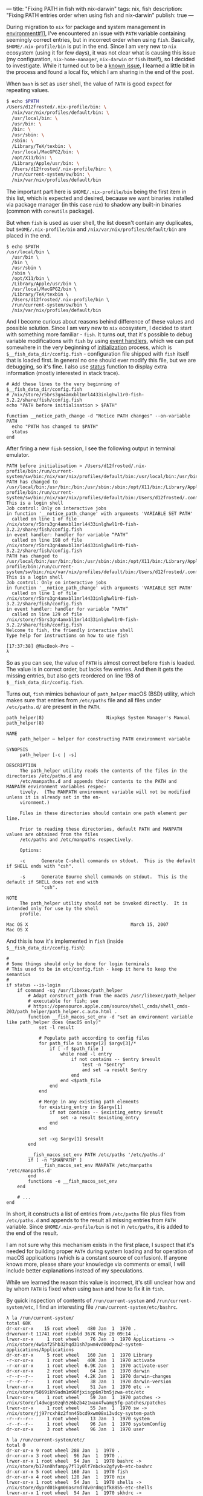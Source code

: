 ---
title: "Fixing PATH in fish with nix-darwin"
tags: nix, fish
description: "Fixing PATH entries order when using fish and nix-darwin"
publish: true
---

During migration to =nix= for package and system management in [[https://github.com/d12frosted/environment/pull/11][environment#11]],
I've encountered an issue with =PATH= variable containing seemingly correct
entries, but in incorrect order when using =fish=. Basically,
=$HOME/.nix-profile/bin= is put in the end. Since I am very new to =nix=
ecosystem (using it for few days), it was not clear what is causing this issue
(my configuration, =nix-home-manager=, =nix-darwin= or =fish= itself), so I
decided to investigate. While it turned out to be a [[https://github.com/LnL7/nix-darwin/issues/122][known issue]], I learned a
little bit in the process and found a local fix, which I am sharing in the end
of the post.

#+BEGIN_HTML
<!--more-->
#+END_HTML

When =bash= is set as user shell, the value of =PATH= is good expect for
repeating values.

#+begin_src bash
  $ echo $PATH
  /Users/d12frosted/.nix-profile/bin: \
    /nix/var/nix/profiles/default/bin: \
    /usr/local/bin: \
    /usr/bin: \
    /bin: \
    /usr/sbin: \
    /sbin: \
    /Library/TeX/texbin: \
    /usr/local/MacGPG2/bin: \
    /opt/X11/bin: \
    /Library/Apple/usr/bin: \
    /Users/d12frosted/.nix-profile/bin: \
    /run/current-system/sw/bin: \
    /nix/var/nix/profiles/default/bin
#+end_src

The important part here is =$HOME/.nix-profile/bin= being the first item in this
list, which is expected and desired, because we want binaries installed via
package manager (in this case =nix=) to shadow any built-in binaries (common
with =coreutils= package).

But when =fish= is used as user shell, the list doesn't contain any duplicates,
but =$HOME/.nix-profile/bin= and =/nix/var/nix/profiles/default/bin= are placed
in the end.

#+begin_src fish
  $ echo $PATH
  /usr/local/bin \
    /usr/bin \
    /bin \
    /usr/sbin \
    /sbin \
    /opt/X11/bin \
    /Library/Apple/usr/bin \
    /usr/local/MacGPG2/bin \
    /Library/TeX/texbin \
    /Users/d12frosted/.nix-profile/bin \
    /run/current-system/sw/bin \
    /nix/var/nix/profiles/default/bin
#+end_src

And I become curious about reasons behind difference of these values and
possible solution. Since I am very new to =nix= ecosystem, I decided to start
with something more familiar - =fish=. It turns out, that it's possible to debug
variable modifications with =fish= by using [[https://fishshell.com/docs/current/index.html#event][event handlers]], which we can put
somewhere in the very beginning of [[https://fishshell.com/docs/current/index.html#initialization][initialization]] process, which is
=$__fish_data_dir/config.fish= - configuration file shipped with =fish= itself
that is loaded first. In general no one should ever modify this file, but we are
debugging, so it's fine. I also use [[https://fishshell.com/docs/current/cmds/status.html#cmd-status][status]] function to display extra information
(mostly interested in stack trace).

#+begin_src fish
  # Add these lines to the very beginning of $__fish_data_dir/config.fish
  # /nix/store/r5brs3gn4amxbl1mrl4433inlghwl1r0-fish-3.2.2/share/fish/config.fish
  echo "PATH before initialisation > $PATH"

  function __notice_path_change -d "Notice PATH changes" --on-variable PATH
    echo "PATH has changed to $PATH"
    status
  end
#+end_src

After firing a new =fish= session, I see the following output in terminal
emulator.

#+begin_example
  PATH before initialisation > /Users/d12frosted/.nix-profile/bin:/run/current-system/sw/bin:/nix/var/nix/profiles/default/bin:/usr/local/bin:/usr/bin:/usr/sbin:/bin:/sbin:/Users/d12frosted/.config/bin:/Users/d12frosted/.local/bin
  PATH has changed to /usr/local/bin:/usr/bin:/bin:/usr/sbin:/sbin:/opt/X11/bin:/Library/Apple/usr/bin:/usr/local/MacGPG2/bin:/Library/TeX/texbin:/Users/d12frosted/.nix-profile/bin:/run/current-system/sw/bin:/nix/var/nix/profiles/default/bin:/Users/d12frosted/.config/bin:/Users/d12frosted/.local/bin
  This is a login shell
  Job control: Only on interactive jobs
  in function '__notice_path_change' with arguments 'VARIABLE SET PATH'
    called on line 1 of file /nix/store/r5brs3gn4amxbl1mrl4433inlghwl1r0-fish-3.2.2/share/fish/config.fish
  in event handler: handler for variable “PATH”
    called on line 198 of file /nix/store/r5brs3gn4amxbl1mrl4433inlghwl1r0-fish-3.2.2/share/fish/config.fish
  PATH has changed to /usr/local/bin:/usr/bin:/bin:/usr/sbin:/sbin:/opt/X11/bin:/Library/Apple/usr/bin:/usr/local/MacGPG2/bin:/Library/TeX/texbin:/Users/d12frosted/.nix-profile/bin:/run/current-system/sw/bin:/nix/var/nix/profiles/default/bin:/Users/d12frosted/.config/bin:/Users/d12frosted/.local/bin
  This is a login shell
  Job control: Only on interactive jobs
  in function '__notice_path_change' with arguments 'VARIABLE SET PATH'
    called on line 1 of file /nix/store/r5brs3gn4amxbl1mrl4433inlghwl1r0-fish-3.2.2/share/fish/config.fish
  in event handler: handler for variable “PATH”
    called on line 129 of file /nix/store/r5brs3gn4amxbl1mrl4433inlghwl1r0-fish-3.2.2/share/fish/config.fish
  Welcome to fish, the friendly interactive shell
  Type help for instructions on how to use fish

  [17:37:38] @MacBook-Pro ~
  λ
#+end_example

So as you can see, the value of =PATH= is almost correct before =fish= is
loaded. The value is in correct order, but lacks few entries. And then it gets
the missing entries, but also gets reordered on line 198 of
=$__fish_data_dir/config.fish=.

Turns out, =fish= mimics behaviour of =path_helper= macOS (BSD) utility, which
makes sure that entries from =/etc/paths= file and all files under
=/etc/paths.d/= are present in the =PATH=.

#+begin_example
  path_helper(8)                       Nixpkgs System Manager's Manual                       path_helper(8)

  NAME
       path_helper — helper for constructing PATH environment variable

  SYNOPSIS
       path_helper [-c | -s]

  DESCRIPTION
       The path_helper utility reads the contents of the files in the directories /etc/paths.d and
       /etc/manpaths.d and appends their contents to the PATH and MANPATH environment variables respec‐
       tively.  (The MANPATH environment variable will not be modified unless it is already set in the en‐
       vironment.)

       Files in these directories should contain one path element per line.

       Prior to reading these directories, default PATH and MANPATH values are obtained from the files
       /etc/paths and /etc/manpaths respectively.

       Options:

       -c      Generate C-shell commands on stdout.  This is the default if SHELL ends with "csh".

       -s      Generate Bourne shell commands on stdout.  This is the default if SHELL does not end with
               "csh".

  NOTE
       The path_helper utility should not be invoked directly.  It is intended only for use by the shell
       profile.

  Mac OS X                                      March 15, 2007                                     Mac OS X
#+end_example

And this is how it's implemented in =fish= (inside =$__fish_data_dir/config.fish=):

#+begin_src fish
  #
  # Some things should only be done for login terminals
  # This used to be in etc/config.fish - keep it here to keep the semantics
  #
  if status --is-login
      if command -sq /usr/libexec/path_helper
          # Adapt construct_path from the macOS /usr/libexec/path_helper
          # executable for fish; see
          # https://opensource.apple.com/source/shell_cmds/shell_cmds-203/path_helper/path_helper.c.auto.html .
          function __fish_macos_set_env -d "set an environment variable like path_helper does (macOS only)"
              set -l result

              # Populate path according to config files
              for path_file in $argv[2] $argv[3]/*
                  if [ -f $path_file ]
                      while read -l entry
                          if not contains -- $entry $result
                              test -n "$entry"
                              and set -a result $entry
                          end
                      end <$path_file
                  end
              end

              # Merge in any existing path elements
              for existing_entry in $$argv[1]
                  if not contains -- $existing_entry $result
                      set -a result $existing_entry
                  end
              end

              set -xg $argv[1] $result
          end

          __fish_macos_set_env PATH /etc/paths '/etc/paths.d'
          if [ -n "$MANPATH" ]
              __fish_macos_set_env MANPATH /etc/manpaths '/etc/manpaths.d'
          end
          functions -e __fish_macos_set_env
      end

      # ...
  end
#+end_src

In short, it constructs a list of entries from =/etc/paths= file plus files from
=/etc/paths.d= and appends to the result all missing entries from =PATH=
variable. Since =$HOME/.nix-profile/bin= is not in =/etc/paths=, it is added to
the end of the result.

I am not sure why this mechanism exists in the first place, I suspect that it's
needed for building proper =PATH= during system loading and for operation of
macOS applications (which is a constant source of confusion). If anyone knows
more, please share your knowledge via comments or email, I will include better
explanations instead of my speculations.

While we learned the reason this value is incorrect, it's still unclear how and
by whom =PATH= is fixed when using =bash= and how to fix it in =fish=.

By quick inspection of contents of =/run/current-system= and
=/run/current-system/etc=, I find an interesting file
=/run/current-system/etc/bashrc=.

#+begin_example
  λ la /run/current-system/
  total 68K
  dr-xr-xr-x    15 root wheel   480 Jan  1  1970 .
  drwxrwxr-t 11741 root nixbld 367K May 20 09:14 ..
  lrwxr-xr-x     1 root wheel    76 Jan  1  1970 Applications -> /nix/store/4w1af25hb32hqd31sh7pwm4vd00dpzw2-system-applications/Applications
  dr-xr-xr-x     5 root wheel   160 Jan  1  1970 Library
  -r-xr-xr-x     1 root wheel   40K Jan  1  1970 activate
  -r-xr-xr-x     1 root wheel  6.9K Jan  1  1970 activate-user
  dr-xr-xr-x     2 root wheel    64 Jan  1  1970 darwin
  -r--r--r--     1 root wheel  4.2K Jan  1  1970 darwin-changes
  -r--r--r--     1 root wheel    38 Jan  1  1970 darwin-version
  lrwxr-xr-x     1 root wheel    51 Jan  1  1970 etc -> /nix/store/5069ikh9adm1m98fjxisgp6m7bn5jzwa-etc/etc
  lrwxr-xr-x     1 root wheel    59 Jan  1  1970 patches -> /nix/store/l4dwcgs0zqh5z6b2b4z1wax4fwamg5fg-patches/patches
  lrwxr-xr-x     1 root wheel    55 Jan  1  1970 sw -> /nix/store/jj97rcxh8z2fnn45bcd9xwm08xi3vdcy-system-path
  -r--r--r--     1 root wheel    13 Jan  1  1970 system
  -r--r--r--     1 root wheel    96 Jan  1  1970 systemConfig
  dr-xr-xr-x     3 root wheel    96 Jan  1  1970 user
#+end_example

#+begin_example
  λ la /run/current-system/etc/
  total 0
  dr-xr-xr-x 9 root wheel 288 Jan  1  1970 .
  dr-xr-xr-x 3 root wheel  96 Jan  1  1970 ..
  lrwxr-xr-x 1 root wheel  54 Jan  1  1970 bashrc -> /nix/store/b17sn0hfampy7fl1y0lf7nbckv2gfyvb-etc-bashrc
  dr-xr-xr-x 5 root wheel 160 Jan  1  1970 fish
  dr-xr-xr-x 4 root wheel 128 Jan  1  1970 nix
  lrwxr-xr-x 1 root wheel  54 Jan  1  1970 shells -> /nix/store/dyprd01kgm00asrnd7dv0rdmg1fk8855-etc-shells
  lrwxr-xr-x 1 root wheel  54 Jan  1  1970 skhdrc -> /nix/store/dd9hd30wlgbv4f2qfp1v863wm2wi8pkk-etc-skhdrc
  dr-xr-xr-x 3 root wheel  96 Jan  1  1970 ssh
  dr-xr-xr-x 3 root wheel  96 Jan  1  1970 ssl
#+end_example

#+begin_src bash
  # content of /run/current-system/etc/bashrc
  # /etc/bashrc: DO NOT EDIT -- this file has been generated automatically.
  # This file is read for interactive shells.

  [ -r "/etc/bashrc_$TERM_PROGRAM" ] && . "/etc/bashrc_$TERM_PROGRAM"

  # Only execute this file once per shell.
  if [ -n "$__ETC_BASHRC_SOURCED" -o -n "$NOSYSBASHRC" ]; then return; fi
  __ETC_BASHRC_SOURCED=1

  # Don't execute this file when running in a pure nix-shell.
  if test -n "$IN_NIX_SHELL"; then return; fi

  if [ -z "$__NIX_DARWIN_SET_ENVIRONMENT_DONE" ]; then
    . /nix/store/arcg1b2dbhmhj31xnm2f4xxgfsrzpnph-set-environment
  fi

  # Return early if not running interactively, but after basic nix setup.
  [[ $- != *i* ]] && return

  # Make bash check its window size after a process completes
  shopt -s checkwinsize

  # Read system-wide modifications.
  if test -f /etc/bash.local; then
    source /etc/bash.local
  fi
#+end_src

As you can see, it sources
=/nix/store/arcg1b2dbhmhj31xnm2f4xxgfsrzpnph-set-environment= file, which
basically makes sure that =$HOME/.nix-profile/bin= is at the beginning of
=PATH=:

#+begin_src bash
  # content of /nix/store/arcg1b2dbhmhj31xnm2f4xxgfsrzpnph-set-environment
  # Prevent this file from being sourced by child shells.
  export __NIX_DARWIN_SET_ENVIRONMENT_DONE=1

  export PATH=$HOME/.nix-profile/bin:/run/current-system/sw/bin:/nix/var/nix/profiles/default/bin:/usr/local/bin:/usr/bin:/usr/sbin:/bin:/sbin
  export EDITOR="nano"
  export NIX_PATH="ssh-auth-sock=/Users/d12frosted/.config/gnupg/S.gpg-agent.ssh:ssh-config-file=/Users/d12frosted/.config/.ssh/config"
  export NIX_SSL_CERT_FILE="/etc/ssl/certs/ca-certificates.crt"
  export PAGER="less -R"
  export XDG_CONFIG_DIRS="$HOME/.nix-profile/etc/xdg:/run/current-system/sw/etc/xdg:/nix/var/nix/profiles/default/etc/xdg"
  export XDG_DATA_DIRS="$HOME/.nix-profile/share:/run/current-system/sw/share:/nix/var/nix/profiles/default/share"

  # Extra initialisation
  # reset TERM with new TERMINFO available (if any)
  export TERM=$TERM

  export NIX_USER_PROFILE_DIR="/nix/var/nix/profiles/per-user/$USER"
  export NIX_PROFILES="/nix/var/nix/profiles/default /run/current-system/sw $HOME/.nix-profile"

  # Set up secure multi-user builds: non-root users build through the
  # Nix daemon.
  if [ ! -w /nix/var/nix/db ]; then
      export NIX_REMOTE=daemon
  fi

  ~
#+end_src

So it seems that =nix-darwin= is fixing =PATH= for =bash=, but it doesn't fix
=PATH= for =fish=. While the issue is not fixed in the upstream, it's easy to
fix it locally by adding required values in =programs.fish.shellInit=.

Since I didn't want to mess too much with specific values, instead, I simply
remember the original value of =PATH= before =fish= reconstructed its path and
then in my user =init= code I fix the order like this:

#+begin_src nix
  programs = {
    fish.enable = true;
    fish.shellInit = ''
  __nixos_path_fix
    '';
  };

  # see https://github.com/LnL7/nix-darwin/issues/122
  environment.etc."fish/nixos-env-preinit.fish".text = lib.mkMerge [
    (lib.mkBefore ''
  set -g __nixos_path_original $PATH
      '')
    (lib.mkAfter ''
  function __nixos_path_fix -d "fix PATH value"
  set -l result (string replace '$HOME' "$HOME" $__nixos_path_original)
  for elt in $PATH
    if not contains -- $elt $result
      set -a result $elt
    end
  end
  set -g PATH $result
  end
   '')
  ];
#+end_src

Rebuild and enjoy =coreutils= and alike!

Safe travels.
